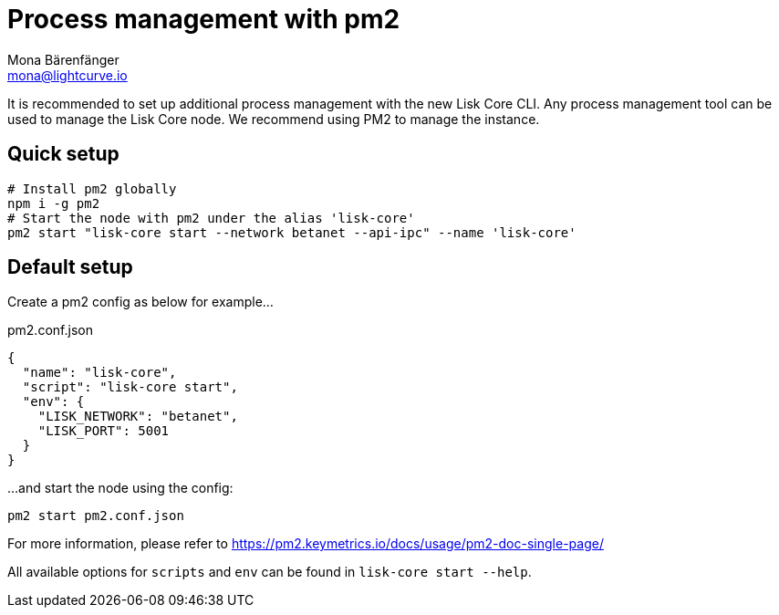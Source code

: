 = Process management with pm2
Mona Bärenfänger <mona@lightcurve.io>

It is recommended to set up additional process management with the new Lisk Core CLI.
Any process management tool can be used to manage the Lisk Core node.
We recommend using PM2 to manage the instance.

== Quick setup

[source,bash]
----
# Install pm2 globally
npm i -g pm2
# Start the node with pm2 under the alias 'lisk-core'
pm2 start "lisk-core start --network betanet --api-ipc" --name 'lisk-core'
----

== Default setup

Create a pm2 config as below for example...

.pm2.conf.json
[source,json]
----
{
  "name": "lisk-core",
  "script": "lisk-core start",
  "env": {
    "LISK_NETWORK": "betanet",
    "LISK_PORT": 5001
  }
}
----

...and start the node using the config:

[source,bash]
----
pm2 start pm2.conf.json
----

For more information, please refer to https://pm2.keymetrics.io/docs/usage/pm2-doc-single-page/

All available options for `scripts` and `env` can be found in `lisk-core start --help`.
